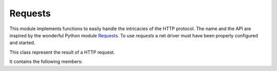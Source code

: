 .. module:: requests

********
Requests
********

This module implements functions to easily handle the intricacies of the HTTP protocol. The name and the API are inspired by the wonderful Python module `Requests <http://docs.python-requests.org/>`_.
To use *requests* a net driver must have been properly configured and started.

    
.. function:: get(url,params=None,headers=None,connection=None)    

    Implements the GET method of the HTTP protocol. A tcp connection is made to the host:port given in the url using the default net driver.
    
    If *params* is given as a dictionary, each pair (key, value) is appended to the requested url, properly encoded and sent.

    If *headers* is given as a dictionary, each pair (key, value) is appropriately sent as a HTTP request header. Mandatory headers are transparently handled: "Host:" is always derived by parsing *url*;
    other headers are set to defaults if not given: for example "Connection: close" is sent if no value for "Connection" is specified in *headers*. To request a permanent connection,
    *headers* must contain the pair {"Connection":"Keep-Alive"}.

    If *connection* is given, the initial connection step is skipped and *connection* is used for communication. This feature allows the reuse of a 
    connection to a HTTP server opened with a "Keep-Alive" header.

    *get* returns a :class:`Response` instance.

    Exceptions can be raised: :exc:`HTTPConnectionError` when the HTTP server can't be contacted; :exc:`IOError` when the source of error lies at the socket level (i.e. closed sockets, invalid sockets, etc..)


    
.. function:: post(url,data=None,json=None,headers=None,ctx=None)    

    Implements the POST method of the HTTP protocol. A tcp connection is made to the host:port given in the url using the default net driver.
    
    If *headers* is given as a dictionary, each pair (key, value) is appropriately sent as a HTTP request header. Mandatory headers are transparently handled: "Host:" is always derived by parsing *url*;
    other headers are set to defaults if not given: for example "Connection: close" is sent if no value for "Connection" is specified in *headers*. To request a permanent connection,
    *headers* must contain the pair {"Connection":"Keep-Alive"}.

    If *data* is provided (always as dictionary), each pair (key, value) will be form-encoded and send in the body of the request with {"content-type":"application/x-www-form-urlencoded"} appended in the headers.
    If *json* is provided (always as dictionary), json data will send in the body of the request with {"content-type":"application/json"} appended in the headers.

    .. note:: if both (*data* and *json*) dict are provided, json data are ignored and post request is performed with urlencoded data.

    *post* returns a :class:`Response` instance.

    Exceptions can be raised: :exc:`HTTPConnectionError` when the HTTP server can't be contacted; :exc:`IOError` when the source of error lies at the socket level (i.e. closed sockets, invalid sockets, etc..)


    
.. function:: put(url,data=None,headers=None,ctx=None)    

    Implements the PUT method of the HTTP protocol. A tcp connection is made to the host:port given in the url using the default net driver.
    
    If *headers* is given as a dictionary, each pair (key, value) is appropriately sent as a HTTP request header. Mandatory headers are transparently handled: "Host:" is always derived by parsing *url*;
    other headers are set to defaults if not given: for example "Connection: close" is sent if no value for "Connection" is specified in *headers*. To request a permanent connection,
    *headers* must contain the pair {"Connection":"Keep-Alive"}.

    If *data* is provided (always as dictionary), each pair (key, value) will be form-encoded and send in the body of the request with {"content-type":"application/x-www-form-urlencoded"} appended in the headers.

    *put* returns a :class:`Response` instance.

    Exceptions can be raised: :exc:`HTTPConnectionError` when the HTTP server can't be contacted; :exc:`IOError` when the source of error lies at the socket level (i.e. closed sockets, invalid sockets, etc..)


    
.. function:: patch(url,data=None,headers=None,ctx=None)    

    Implements the PATCH method of the HTTP protocol. A tcp connection is made to the host:port given in the url using the default net driver.
    
    If *headers* is given as a dictionary, each pair (key, value) is appropriately sent as a HTTP request header. Mandatory headers are transparently handled: "Host:" is always derived by parsing *url*;
    other headers are set to defaults if not given: for example "Connection: close" is sent if no value for "Connection" is specified in *headers*. To request a permanent connection,
    *headers* must contain the pair {"Connection":"Keep-Alive"}.

    If *data* is provided (always as dictionary), each pair (key, value) will be form-encoded and send in the body of the request with {"content-type":"application/x-www-form-urlencoded"} appended in the headers.

    *patch* returns a :class:`Response` instance.

    Exceptions can be raised: :exc:`HTTPConnectionError` when the HTTP server can't be contacted; :exc:`IOError` when the source of error lies at the socket level (i.e. closed sockets, invalid sockets, etc..)


    
.. function:: delete(url,headers=None,ctx=None)    

    Implements the DELETE method of the HTTP protocol. A tcp connection is made to the host:port given in the url using the default net driver.
    
    If *headers* is given as a dictionary, each pair (key, value) is appropriately sent as a HTTP request header. Mandatory headers are transparently handled: "Host:" is always derived by parsing *url*;
    other headers are set to defaults if not given: for example "Connection: close" is sent if no value for "Connection" is specified in *headers*. To request a permanent connection,
    *headers* must contain the pair {"Connection":"Keep-Alive"}.

    *delete* returns a :class:`Response` instance.

    Exceptions can be raised: :exc:`HTTPConnectionError` when the HTTP server can't be contacted; :exc:`IOError` when the source of error lies at the socket level (i.e. closed sockets, invalid sockets, etc..)


    
.. function:: head(url,headers=None,ctx=None)    

    Implements the HEAD method of the HTTP protocol. A tcp connection is made to the host:port given in the url using the default net driver.
    
    If *headers* is given as a dictionary, each pair (key, value) is appropriately sent as a HTTP request header. Mandatory headers are transparently handled: "Host:" is always derived by parsing *url*;
    other headers are set to defaults if not given: for example "Connection: close" is sent if no value for "Connection" is specified in *headers*. To request a permanent connection,
    *headers* must contain the pair {"Connection":"Keep-Alive"}.

    *head* returns a :class:`Response` instance.

    Exceptions can be raised: :exc:`HTTPConnectionError` when the HTTP server can't be contacted; :exc:`IOError` when the source of error lies at the socket level (i.e. closed sockets, invalid sockets, etc..)


    
.. function:: options(url,headers=None,ctx=None)    

    Implements the OPTIONS method of the HTTP protocol. A tcp connection is made to the host:port given in the url using the default net driver.
    
    If *headers* is given as a dictionary, each pair (key, value) is appropriately sent as a HTTP request header. Mandatory headers are transparently handled: "Host:" is always derived by parsing *url*;
    other headers are set to defaults if not given: for example "Connection: close" is sent if no value for "Connection" is specified in *headers*. To request a permanent connection,
    *headers* must contain the pair {"Connection":"Keep-Alive"}.

    *options* returns a :class:`Response` instance.

    Exceptions can be raised: :exc:`HTTPConnectionError` when the HTTP server can't be contacted; :exc:`IOError` when the source of error lies at the socket level (i.e. closed sockets, invalid sockets, etc..)


    
.. class:: Response

    This class represent the result of a HTTP request.

    It contains the following members:

    .. attribute:: status

        Contains the HTTP response code

    .. attribute:: content

        It is the bytearray containing the byte version of the content section of a HTTP response

    .. attribute:: headers

        A dictionary with all the response headers

    .. attribute:: connection

        the connection used to communicate with the server, or None if it has been closed.

    
.. method:: text()

    Returns a string representing the content section of the HTTP response
        
